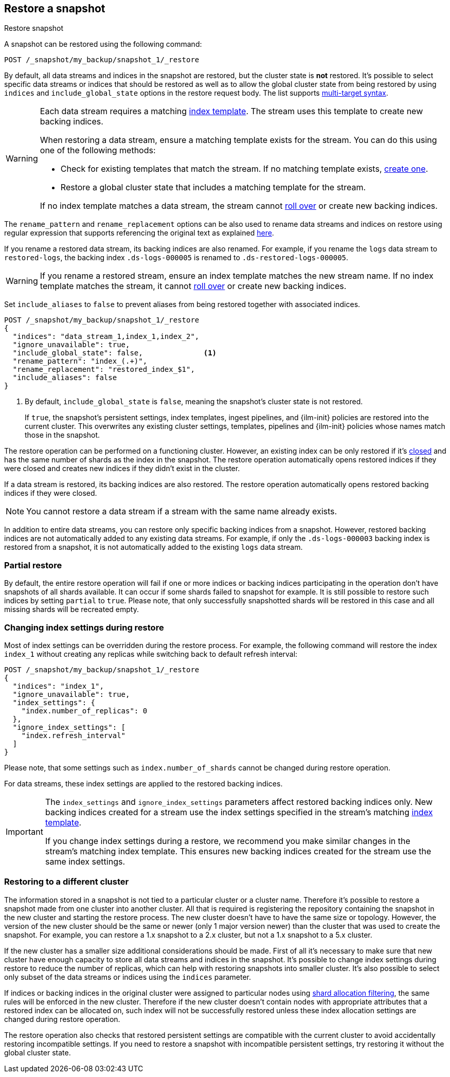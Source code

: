 [[snapshots-restore-snapshot]]
== Restore a snapshot
++++
<titleabbrev>Restore snapshot</titleabbrev>
++++

////
[source,console]
-----------------------------------
PUT /_snapshot/my_backup
{
  "type": "fs",
  "settings": {
    "location": "my_backup_location"
  }
}

PUT /_snapshot/my_backup/snapshot_1?wait_for_completion=true
-----------------------------------
// TESTSETUP

////

A snapshot can be restored using the following command:

[source,console]
-----------------------------------
POST /_snapshot/my_backup/snapshot_1/_restore
-----------------------------------

By default, all data streams and indices in the snapshot are restored, but the cluster state is
*not* restored. It's possible to select specific data streams or indices that should be restored as well
as to allow the global cluster state from being restored by using `indices` and
`include_global_state` options in the restore request body. The list
supports <<multi-index,multi-target syntax>>.

[WARNING]
====
Each data stream requires a matching
<<create-a-data-stream-template,index template>>. The stream uses this
template to create new backing indices.

When restoring a data stream, ensure a matching template exists for the stream.
You can do this using one of the following methods:

* Check for existing templates that match the stream. If no matching template
  exists, <<create-a-data-stream-template,create one>>.

* Restore a global cluster state that includes a matching template for the
  stream.

If no index template matches a data stream, the stream cannot
<<manually-roll-over-a-data-stream,roll over>> or create new backing indices.
====

The `rename_pattern`
and `rename_replacement` options can be also used to rename data streams and indices on restore
using regular expression that supports referencing the original text as
explained
http://docs.oracle.com/javase/6/docs/api/java/util/regex/Matcher.html#appendReplacement(java.lang.StringBuffer,%20java.lang.String)[here].

If you rename a restored data stream, its backing indices are also
renamed. For example, if you rename the `logs` data stream to `restored-logs`,
the backing index `.ds-logs-000005` is renamed to `.ds-restored-logs-000005`.

[WARNING]
====
If you rename a restored stream, ensure an index template matches the new stream
name. If no index template matches the stream, it cannot
<<manually-roll-over-a-data-stream,roll over>> or create new backing indices.
====

Set `include_aliases` to `false` to prevent aliases from being restored together
with associated indices.

[source,console]
-----------------------------------
POST /_snapshot/my_backup/snapshot_1/_restore
{
  "indices": "data_stream_1,index_1,index_2",
  "ignore_unavailable": true,
  "include_global_state": false,              <1>
  "rename_pattern": "index_(.+)",
  "rename_replacement": "restored_index_$1",
  "include_aliases": false
}
-----------------------------------
// TEST[continued]

<1> By default, `include_global_state` is `false`, meaning the snapshot's
cluster state is not restored.
+
If `true`, the snapshot's persistent settings, index templates, ingest
pipelines, and {ilm-init} policies are restored into the current cluster. This
overwrites any existing cluster settings, templates, pipelines and {ilm-init}
policies whose names match those in the snapshot.

The restore operation can be performed on a functioning cluster. However, an
existing index can be only restored if it's <<indices-open-close,closed>> and
has the same number of shards as the index in the snapshot. The restore
operation automatically opens restored indices if they were closed and creates
new indices if they didn't exist in the cluster.

If a data stream is restored, its backing indices are also restored. The restore
operation automatically opens restored backing indices if they were closed.

NOTE: You cannot restore a data stream if a stream with the same name already
exists.

In addition to entire data streams, you can restore only specific backing
indices from a snapshot. However, restored backing indices are not automatically
added to any existing data streams. For example, if only the `.ds-logs-000003`
backing index is restored from a snapshot, it is not automatically added to the
existing `logs` data stream.

[float]
=== Partial restore

By default, the entire restore operation will fail if one or more indices or backing indices participating in the operation don't have
snapshots of all shards available. It can occur if some shards failed to snapshot for example. It is still possible to
restore such indices by setting `partial` to `true`. Please note, that only successfully snapshotted shards will be
restored in this case and all missing shards will be recreated empty.


[float]
=== Changing index settings during restore

Most of index settings can be overridden during the restore process. For example, the following command will restore
the index `index_1` without creating any replicas while switching back to default refresh interval:

[source,console]
-----------------------------------
POST /_snapshot/my_backup/snapshot_1/_restore
{
  "indices": "index_1",
  "ignore_unavailable": true,
  "index_settings": {
    "index.number_of_replicas": 0
  },
  "ignore_index_settings": [
    "index.refresh_interval"
  ]
}
-----------------------------------
// TEST[continued]

Please note, that some settings such as `index.number_of_shards` cannot be changed during restore operation.

For data streams, these index settings are applied to the restored backing
indices.

[IMPORTANT]
====
The `index_settings` and `ignore_index_settings` parameters affect
restored backing indices only. New backing indices created for a stream use the index
settings specified in the stream's matching
<<create-a-data-stream-template,index template>>.

If you change index settings during a restore, we recommend you make similar
changes in the stream's matching index template. This ensures new backing
indices created for the stream use the same index settings.
====

[float]
=== Restoring to a different cluster

The information stored in a snapshot is not tied to a particular cluster or a cluster name. Therefore it's possible to
restore a snapshot made from one cluster into another cluster. All that is required is registering the repository
containing the snapshot in the new cluster and starting the restore process. The new cluster doesn't have to have the
same size or topology.  However, the version of the new cluster should be the same or newer (only 1 major version newer) than the cluster that was used to create the snapshot.  For example, you can restore a 1.x snapshot to a 2.x cluster, but not a 1.x snapshot to a 5.x cluster.

If the new cluster has a smaller size additional considerations should be made. First of all it's necessary to make sure
that new cluster have enough capacity to store all data streams and indices in the snapshot. It's possible to change index settings
during restore to reduce the number of replicas, which can help with restoring snapshots into smaller cluster. It's also
possible to select only subset of the data streams or indices using the `indices` parameter.

If indices or backing indices in the original cluster were assigned to particular nodes using
<<shard-allocation-filtering,shard allocation filtering>>, the same rules will be enforced in the new cluster. Therefore
if the new cluster doesn't contain nodes with appropriate attributes that a restored index can be allocated on, such
index will not be successfully restored unless these index allocation settings are changed during restore operation.

The restore operation also checks that restored persistent settings are compatible with the current cluster to avoid accidentally
restoring incompatible settings. If you need to restore a snapshot with incompatible persistent settings, try restoring it without
the global cluster state.
